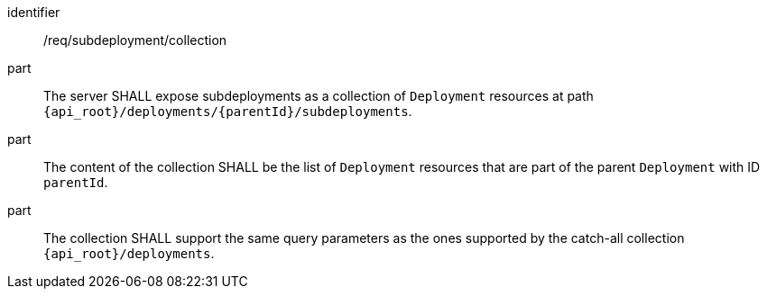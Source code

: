 [requirement,model=ogc]
====
[%metadata]
identifier:: /req/subdeployment/collection

part:: The server SHALL expose subdeployments as a collection of `Deployment` resources at path `{api_root}/deployments/{parentId}/subdeployments`.

part:: The content of the collection SHALL be the list of `Deployment` resources that are part of the parent `Deployment` with ID `parentId`.

part:: The collection SHALL support the same query parameters as the ones supported by the catch-all collection `{api_root}/deployments`.
====

